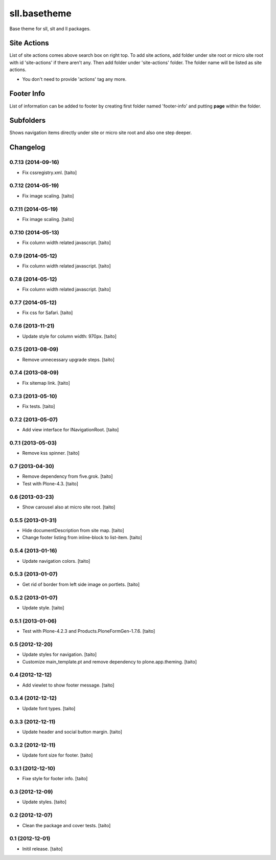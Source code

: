 =============
sll.basetheme
=============

Base theme for sll, slt and ll packages.

Site Actions
------------

List of site actions comes above search box on right top.
To add site actions, add folder under site root or micro site root with id 'site-actions' if there aren't any.
Then add folder under 'site-actions' folder.
The folder name will be listed as site actions.

* You don't need to provide 'actions' tag any more.

Footer Info
-----------

List of information can be added to footer by creating first folder named 'footer-info' and
putting **page** within the folder.

Subfolders
----------

Shows navigation items directly under site or micro site root and also one step deeper.

Changelog
---------

0.7.13 (2014-09-16)
===================

- Fix cssregistry.xml. [taito]

0.7.12 (2014-05-19)
===================

- Fix image scaling. [taito]

0.7.11 (2014-05-19)
===================

- Fix image scaling. [taito]

0.7.10 (2014-05-13)
===================

- Fix column width related javascript. [taito]

0.7.9 (2014-05-12)
==================

- Fix column width related javascript. [taito]

0.7.8 (2014-05-12)
==================

- Fix column width related javascript. [taito]

0.7.7 (2014-05-12)
==================

- Fix css for Safari. [taito]

0.7.6 (2013-11-21)
==================

- Update style for column width: 970px. [taito]

0.7.5 (2013-08-09)
==================

- Remove unnecessary upgrade steps. [taito]

0.7.4 (2013-08-09)
==================

- Fix sitemap link. [taito]

0.7.3 (2013-05-10)
==================

- Fix tests. [taito]

0.7.2 (2013-05-07)
==================

- Add view interface for INavigationRoot. [taito]

0.7.1 (2013-05-03)
==================

- Remove kss spinner. [taito]

0.7 (2013-04-30)
================

- Remove dependency from five.grok. [taito]
- Test with Plone-4.3. [taito]

0.6 (2013-03-23)
================

- Show carousel also at micro site root. [taito]

0.5.5 (2013-01-31)
==================

- Hide documentDescription from site map. [taito]
- Change footer listing from inline-block to list-item. [taito]

0.5.4 (2013-01-16)
==================

- Update navigation colors. [taito]

0.5.3 (2013-01-07)
==================

- Get rid of border from left side image on portlets. [taito]

0.5.2 (2013-01-07)
==================

- Update style. [taito]

0.5.1 (2013-01-06)
==================

- Test with Plone-4.2.3 and Products.PloneFormGen-1.7.6. [taito]

0.5 (2012-12-20)
================

- Update styles for navigation. [taito]
- Customize main_template.pt and remove dependency to plone.app.theming. [taito]

0.4 (2012-12-12)
================

- Add viewlet to show footer message. [taito]

0.3.4 (2012-12-12)
==================

- Update font types. [taito]

0.3.3 (2012-12-11)
==================

- Update header and social button margin. [taito]

0.3.2 (2012-12-11)
==================

- Update font size for footer. [taito]

0.3.1 (2012-12-10)
==================

- Fixe style for footer info. [taito]

0.3 (2012-12-09)
================

- Update styles. [taito]

0.2 (2012-12-07)
================

- Clean the package and cover tests. [taito]

0.1 (2012-12-01)
================

- Initil release. [taito]
